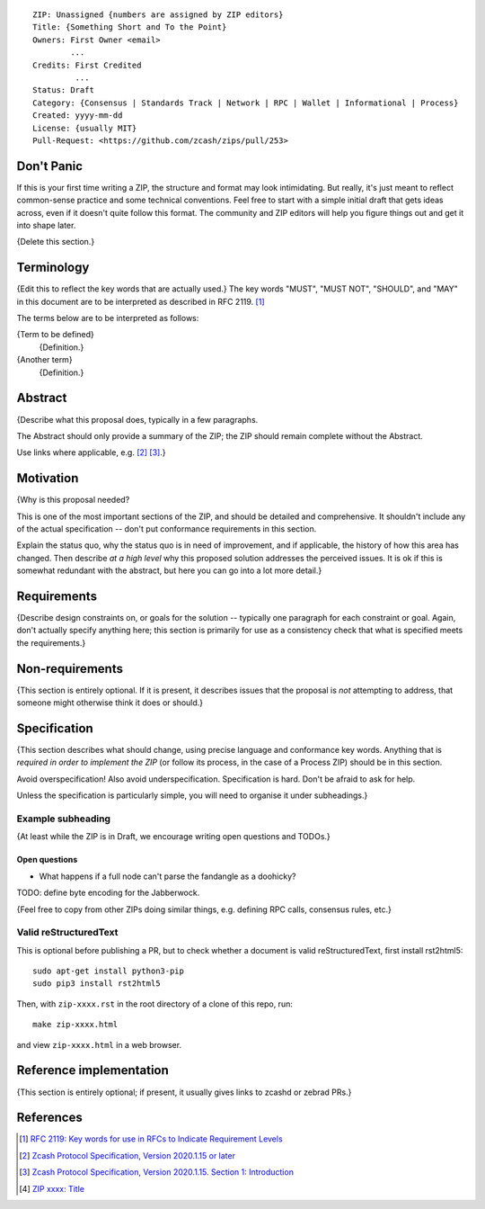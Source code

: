 ::

  ZIP: Unassigned {numbers are assigned by ZIP editors}
  Title: {Something Short and To the Point}
  Owners: First Owner <email>
          ...
  Credits: First Credited
           ...
  Status: Draft
  Category: {Consensus | Standards Track | Network | RPC | Wallet | Informational | Process}
  Created: yyyy-mm-dd
  License: {usually MIT}
  Pull-Request: <https://github.com/zcash/zips/pull/253>


Don't Panic
===========

If this is your first time writing a ZIP, the structure and format may look
intimidating. But really, it's just meant to reflect common-sense practice and
some technical conventions. Feel free to start with a simple initial draft that
gets ideas across, even if it doesn't quite follow this format. The community
and ZIP editors will help you figure things out and get it into shape later.

{Delete this section.}


Terminology
===========

{Edit this to reflect the key words that are actually used.}
The key words "MUST", "MUST NOT", "SHOULD", and "MAY" in this document are to
be interpreted as described in RFC 2119. [#RFC2119]_

The terms below are to be interpreted as follows:

{Term to be defined}
  {Definition.}
{Another term}
  {Definition.}


Abstract
========

{Describe what this proposal does, typically in a few paragraphs.

The Abstract should only provide a summary of the ZIP; the ZIP should remain
complete without the Abstract.

Use links where applicable, e.g. [#protocol]_ [#protocol-introduction]_.}


Motivation
==========

{Why is this proposal needed?

This is one of the most important sections of the ZIP, and should be detailed
and comprehensive. It shouldn't include any of the actual specification --
don't put conformance requirements in this section.

Explain the status quo, why the status quo is in need of improvement,
and if applicable, the history of how this area has changed. Then describe
*at a high level* why this proposed solution addresses the perceived issues.
It is ok if this is somewhat redundant with the abstract, but here you can
go into a lot more detail.}


Requirements
============

{Describe design constraints on, or goals for the solution -- typically one
paragraph for each constraint or goal. Again, don't actually specify anything
here; this section is primarily for use as a consistency check that what is
specified meets the requirements.}


Non-requirements
================

{This section is entirely optional. If it is present, it describes issues that
the proposal is *not* attempting to address, that someone might otherwise think
it does or should.}


Specification
=============

{This section describes what should change, using precise language and conformance
key words. Anything that is *required in order to implement the ZIP* (or follow its
process, in the case of a Process ZIP) should be in this section.

Avoid overspecification! Also avoid underspecification. Specification is hard.
Don't be afraid to ask for help.

Unless the specification is particularly simple, you will need to organise it under
subheadings.}

Example subheading
------------------

{At least while the ZIP is in Draft, we encourage writing open questions and TODOs.}

Open questions
''''''''''''''

* What happens if a full node can't parse the fandangle as a doohicky?

TODO: define byte encoding for the Jabberwock.

{Feel free to copy from other ZIPs doing similar things, e.g. defining RPC calls,
consensus rules, etc.}

Valid reStructuredText
----------------------

This is optional before publishing a PR, but to check whether a document is valid
reStructuredText, first install rst2html5::

  sudo apt-get install python3-pip
  sudo pip3 install rst2html5

Then, with ``zip-xxxx.rst`` in the root directory of a clone of this repo, run::

  make zip-xxxx.html

and view ``zip-xxxx.html`` in a web browser.


Reference implementation
========================

{This section is entirely optional; if present, it usually gives links to zcashd or
zebrad PRs.}


References
==========

.. [#RFC2119] `RFC 2119: Key words for use in RFCs to Indicate Requirement Levels <https://www.rfc-editor.org/rfc/rfc2119.html>`_
.. [#protocol] `Zcash Protocol Specification, Version 2020.1.15 or later <protocol/protocol.pdf>`_
.. [#protocol-introduction] `Zcash Protocol Specification, Version 2020.1.15. Section 1: Introduction <protocol/protocol.pdf#introduction>`_
.. [#zip-xxxx] `ZIP xxxx: Title <zip-xxxx.rst>`_
